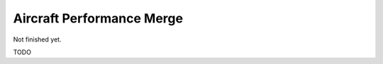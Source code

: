 .. _aircraft-perf-merge:

Aircraft Performance Merge
--------------------------

Not finished yet.

TODO
